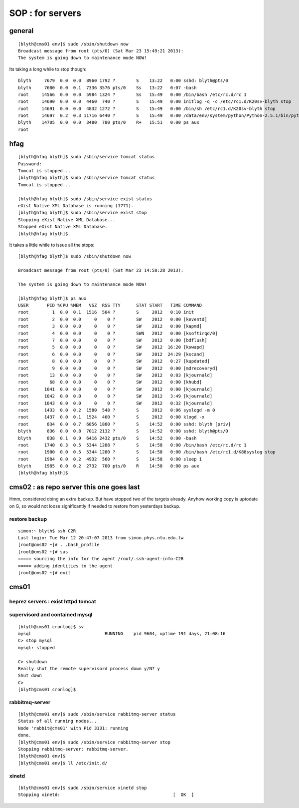 SOP : for servers
====================

general
--------

::

    [blyth@cms01 env]$ sudo /sbin/shutdown now
    Broadcast message from root (pts/0) (Sat Mar 23 15:49:21 2013):
    The system is going down to maintenance mode NOW!


Its taking a long while to stop though::

    blyth     7679  0.0  0.0  8960 1792 ?        S    13:22   0:00 sshd: blyth@pts/0
    blyth     7680  0.0  0.1  7336 3576 pts/0    Ss   13:22   0:07 -bash
    root     14566  0.0  0.0  5984 1324 ?        Ss   15:49   0:00 /bin/bash /etc/rc.d/rc 1
    root     14690  0.0  0.0  4460  740 ?        S    15:49   0:00 initlog -q -c /etc/rc1.d/K20sv-blyth stop
    root     14691  0.0  0.0  4832 1272 ?        S    15:49   0:00 /bin/sh /etc/rc1.d/K20sv-blyth stop
    root     14697  0.2  0.3 11716 6440 ?        S    15:49   0:00 /data/env/system/python/Python-2.5.1/bin/python /data/env/system/python/Python-2.5.1/bin/supervisorctl -c /data/env/local/env/sv/ctl/C.ini shutdown
    blyth    14705  0.0  0.0  3480  780 pts/0    R+   15:51   0:00 ps aux
    root 


hfag
----

::

    [blyth@hfag blyth]$ sudo /sbin/service tomcat status
    Password:
    Tomcat is stopped...
    [blyth@hfag blyth]$ sudo /sbin/service tomcat status
    Tomcat is stopped...

    [blyth@hfag blyth]$ sudo /sbin/service exist status
    eXist Native XML Database is running (1771).
    [blyth@hfag blyth]$ sudo /sbin/service exist stop
    Stopping eXist Native XML Database...
    Stopped eXist Native XML Database.
    [blyth@hfag blyth]$ 


It takes a little while to issue all the stops::

    [blyth@hfag blyth]$ sudo /sbin/shutdown now

    Broadcast message from root (pts/0) (Sat Mar 23 14:58:28 2013):

    The system is going down to maintenance mode NOW!

    [blyth@hfag blyth]$ ps aux
    USER       PID %CPU %MEM   VSZ  RSS TTY      STAT START   TIME COMMAND
    root         1  0.0  0.1  1516  504 ?        S     2012   0:10 init
    root         2  0.0  0.0     0    0 ?        SW    2012   0:00 [keventd]
    root         3  0.0  0.0     0    0 ?        SW    2012   0:00 [kapmd]
    root         4  0.0  0.0     0    0 ?        SWN   2012   0:00 [ksoftirqd/0]
    root         7  0.0  0.0     0    0 ?        SW    2012   0:00 [bdflush]
    root         5  0.0  0.0     0    0 ?        SW    2012  16:20 [kswapd]
    root         6  0.0  0.0     0    0 ?        SW    2012  24:29 [kscand]
    root         8  0.0  0.0     0    0 ?        SW    2012   0:27 [kupdated]
    root         9  0.0  0.0     0    0 ?        SW    2012   0:00 [mdrecoveryd]
    root        13  0.0  0.0     0    0 ?        SW    2012   0:03 [kjournald]
    root        68  0.0  0.0     0    0 ?        SW    2012   0:00 [khubd]
    root      1041  0.0  0.0     0    0 ?        SW    2012   0:00 [kjournald]
    root      1042  0.0  0.0     0    0 ?        SW    2012   3:49 [kjournald]
    root      1043  0.0  0.0     0    0 ?        SW    2012   0:32 [kjournald]
    root      1433  0.0  0.2  1580  548 ?        S     2012   0:06 syslogd -m 0
    root      1437  0.0  0.1  1524  460 ?        S     2012   0:00 klogd -x
    root       834  0.0  0.7  6856 1880 ?        S    14:52   0:00 sshd: blyth [priv]
    blyth      836  0.0  0.8  7012 2132 ?        S    14:52   0:00 sshd: blyth@pts/0
    blyth      838  0.1  0.9  6416 2432 pts/0    S    14:52   0:00 -bash
    root      1740  0.3  0.5  5344 1288 ?        S    14:58   0:00 /bin/bash /etc/rc.d/rc 1
    root      1980  0.0  0.5  5344 1280 ?        S    14:58   0:00 /bin/bash /etc/rc1.d/K88syslog stop
    root      1984  0.0  0.2  4932  560 ?        S    14:58   0:00 sleep 1
    blyth     1985  0.0  0.2  2732  700 pts/0    R    14:58   0:00 ps aux
    [blyth@hfag blyth]$ 





cms02  : as repo server this one goes last
--------------------------------------------

Hmm, considered doing an extra backup. But have stopped two of the targets
already. Anyhow working copy is uptodate on G, so would not loose significantly
if needed to restore from yesterdays backup.


restore backup
~~~~~~~~~~~~~~~~~

::

    simon:~ blyth$ ssh C2R
    Last login: Tue Mar 12 20:47:07 2013 from simon.phys.ntu.edu.tw
    [root@cms02 ~]# . .bash_profile 
    [root@cms02 ~]# sas
    ===== sourcing the info for the agent /root/.ssh-agent-info-C2R
    ===== adding identities to the agent
    [root@cms02 ~]# exit



cms01 
-----

heprez servers : exist httpd tomcat
~~~~~~~~~~~~~~~~~~~~~~~~~~~~~~~~~~~~~~~

supervisord and contained mysql
~~~~~~~~~~~~~~~~~~~~~~~~~~~~~~~~~

::

    [blyth@cms01 cronlog]$ sv
    mysql                            RUNNING    pid 9604, uptime 191 days, 21:08:16
    C> stop mysql
    mysql: stopped

    C> shutdown
    Really shut the remote supervisord process down y/N? y
    Shut down
    C> 
    [blyth@cms01 cronlog]$ 


rabbitmq-server
~~~~~~~~~~~~~~~

::

    [blyth@cms01 env]$ sudo /sbin/service rabbitmq-server status
    Status of all running nodes...
    Node 'rabbit@cms01' with Pid 3131: running
    done.
    [blyth@cms01 env]$ sudo /sbin/service rabbitmq-server stop
    Stopping rabbitmq-server: rabbitmq-server.
    [blyth@cms01 env]$ 
    [blyth@cms01 env]$ ll /etc/init.d/


xinetd
~~~~~~~

::

    [blyth@cms01 env]$ sudo /sbin/service xinetd stop
    Stopping xinetd:                                           [  OK  ]


